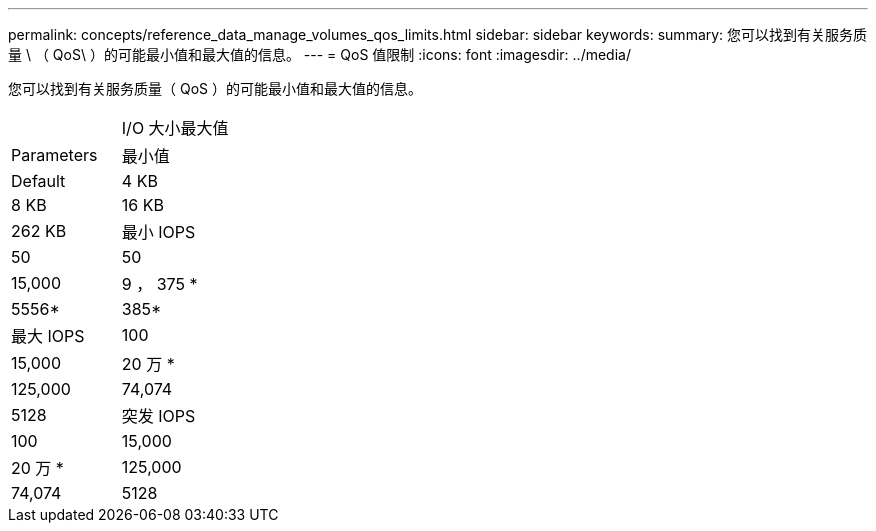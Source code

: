 ---
permalink: concepts/reference_data_manage_volumes_qos_limits.html 
sidebar: sidebar 
keywords:  
summary: 您可以找到有关服务质量 \ （ QoS\ ）的可能最小值和最大值的信息。 
---
= QoS 值限制
:icons: font
:imagesdir: ../media/


[role="lead"]
您可以找到有关服务质量（ QoS ）的可能最小值和最大值的信息。

|===


|  | I/O 大小最大值 


| Parameters | 最小值 


| Default | 4 KB 


| 8 KB | 16 KB 


| 262 KB  a| 
最小 IOPS



 a| 
50
 a| 
50



 a| 
15,000
 a| 
9 ， 375 *



 a| 
5556*
 a| 
385*



 a| 
最大 IOPS
 a| 
100



 a| 
15,000
 a| 
20 万 *



 a| 
125,000
 a| 
74,074



 a| 
5128
 a| 
突发 IOPS



 a| 
100
 a| 
15,000



 a| 
20 万 *
 a| 
125,000



 a| 
74,074
 a| 
5128

|===